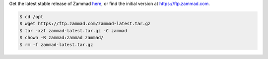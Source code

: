 Get the latest stable release of Zammad `here <https://github.com/zammad/zammad/archive/stable.zip>`_,
or find the initial version at https://ftp.zammad.com.

.. code-block:: sh

   $ cd /opt
   $ wget https://ftp.zammad.com/zammad-latest.tar.gz
   $ tar -xzf zammad-latest.tar.gz -C zammad
   $ chown -R zammad:zammad zammad/
   $ rm -f zammad-latest.tar.gz
